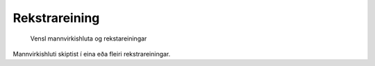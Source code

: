 Rekstrareining
~~~~~~~~~~~~~~
  
.. figure:: ../img/mannvirkishluti_rekstrareining.svg 
   :width: 100
   :alt: Sértækar útfærslur mannvirkishluta
   
   
   Vensl mannvirkishluta og rekstareiningar
   
   
Mannvirkishluti skiptist í eina eða fleiri rekstrareiningar.
